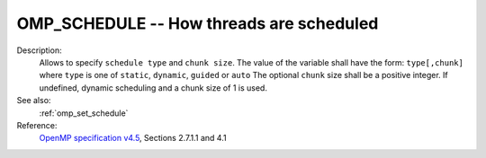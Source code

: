 ..
  Copyright 1988-2022 Free Software Foundation, Inc.
  This is part of the GCC manual.
  For copying conditions, see the GPL license file

.. index:: Environment Variable, Implementation specific setting

.. _omp_schedule:

OMP_SCHEDULE -- How threads are scheduled
*****************************************

Description:
  Allows to specify ``schedule type`` and ``chunk size``. 
  The value of the variable shall have the form: ``type[,chunk]`` where
  ``type`` is one of ``static``, ``dynamic``, ``guided`` or ``auto``
  The optional ``chunk`` size shall be a positive integer.  If undefined,
  dynamic scheduling and a chunk size of 1 is used.

See also:
  :ref:`omp_set_schedule`

Reference:
  `OpenMP specification v4.5 <https://www.openmp.org>`_, Sections 2.7.1.1 and 4.1
